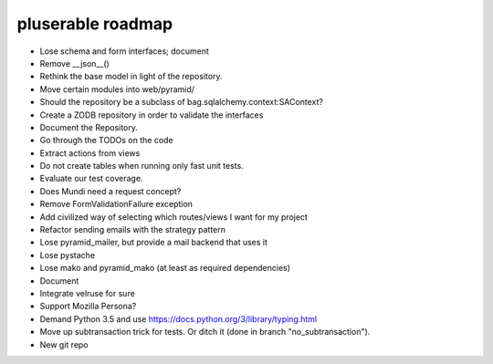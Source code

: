 ==================
pluserable roadmap
==================

- Lose schema and form interfaces; document
- Remove __json__()
- Rethink the base model in light of the repository.
- Move certain modules into web/pyramid/
- Should the repository be a subclass of bag.sqlalchemy.context:SAContext?
- Create a ZODB repository in order to validate the interfaces
- Document the Repository.
- Go through the TODOs on the code
- Extract actions from views
- Do not create tables when running only fast unit tests.
- Evaluate our test coverage.
- Does Mundi need a request concept?
- Remove FormValidationFailure exception
- Add civilized way of selecting which routes/views I want for my project
- Refactor sending emails with the strategy pattern
- Lose pyramid_mailer, but provide a mail backend that uses it
- Lose pystache
- Lose mako and pyramid_mako (at least as required dependencies)
- Document
- Integrate velruse for sure
- Support Mozilla Persona?
- Demand Python 3.5 and use https://docs.python.org/3/library/typing.html
- Move up subtransaction trick for tests.
  Or ditch it (done in branch "no_subtransaction").
- New git repo
